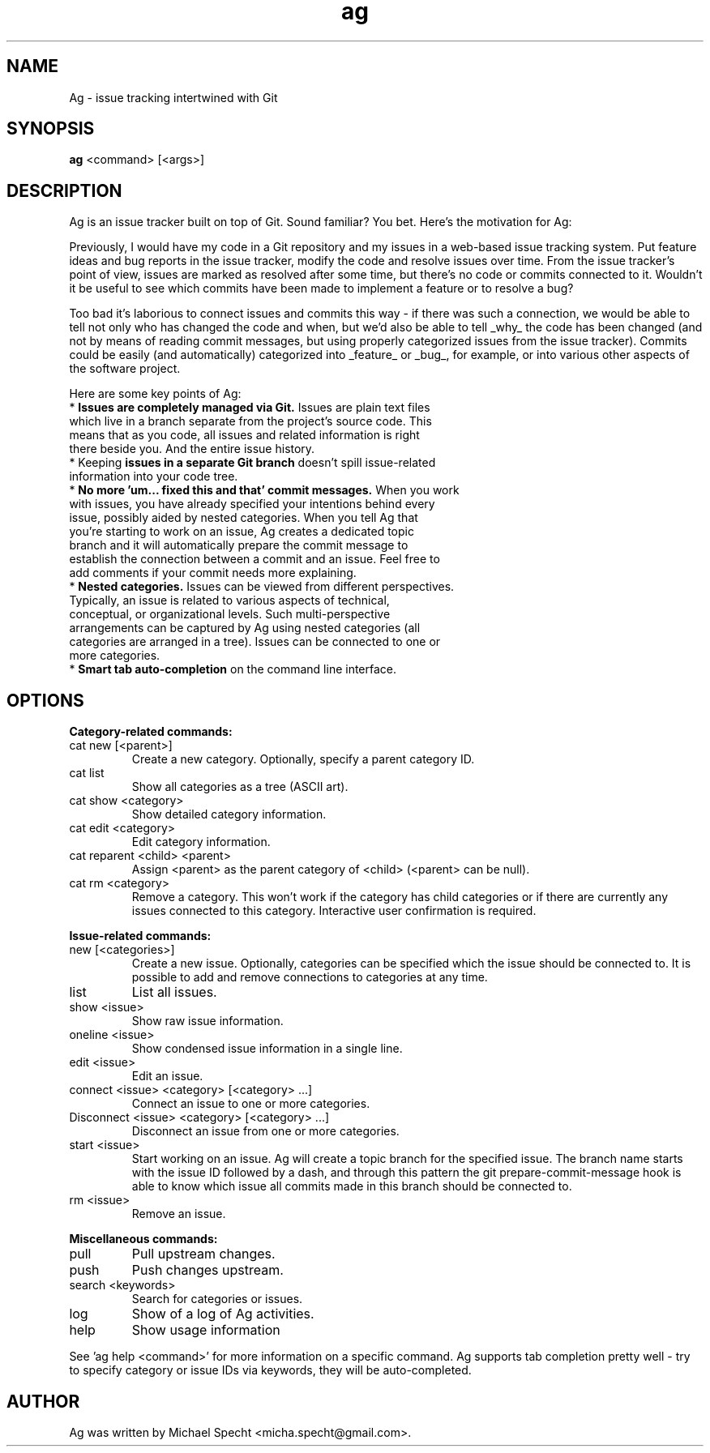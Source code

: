 .TH ag 1 "April 29, 2014" ag 1
.SH NAME
Ag \- issue tracking intertwined with Git
.SH SYNOPSIS
\fBag\fP <command> [<args>]
.SH DESCRIPTION
.PP
Ag is an issue tracker built on top of Git. Sound familiar? You bet. Here's the motivation for Ag:
.PP
Previously, I would have my code in a Git repository and my issues in a web-based issue tracking system. Put feature ideas and bug reports in the issue tracker, modify the code and resolve issues over time. From the issue tracker's point of view, issues are marked as resolved after some time, but there's no code or commits connected to it. Wouldn't it be useful to see which commits have been made to implement a feature or to resolve a bug?
.PP
Too bad it's laborious to connect issues and commits this way - if there was such a connection, we would be able to tell not only who has changed the code and when, but we'd also be able to tell _why_ the code has been changed (and not by means of reading commit messages, but using properly categorized issues from the issue tracker). Commits could be easily (and automatically) categorized into _feature_ or _bug_, for example, or into various other aspects of the software project.
.PP
Here are some key points of Ag:
.TP
* \fBIssues are completely managed via Git.\fP Issues are plain text files which live in a branch separate from the project's source code. This means that as you code, all issues and related  information is right there beside you. And the entire issue history.
.TP
* Keeping \fBissues in a separate Git branch\fP doesn't spill issue-related information into your code  tree.
.TP
* \fBNo more 'um... fixed this and that' commit messages.\fP When you work with issues, you have  already specified your intentions behind every issue, possibly aided by nested categories. When you tell Ag that you're starting to work on an issue, Ag creates a dedicated topic branch and it will automatically prepare the commit message to establish the connection between a commit and an issue. Feel free to add comments if your commit needs more explaining.
.TP
* \fBNested categories.\fP Issues can be viewed from different perspectives. Typically, an issue is related to various aspects of technical, conceptual, or organizational levels. Such multi-perspective arrangements can be captured by Ag using nested categories (all categories are arranged in a tree). Issues can be connected to one or more categories.
.TP
* \fBSmart tab auto-completion\fP on the command line interface. 
.SH OPTIONS

\fBCategory-related commands:\fP
.PP
.TP
cat new [<parent>]
Create a new category. Optionally, specify a parent category ID.
.TP
cat list     
Show all categories as a tree (ASCII art).
.TP
cat show <category>
Show detailed category information.
.TP
cat edit <category>
Edit category information.
.TP
cat reparent <child> <parent>
Assign <parent> as the parent category of <child> (<parent> can be null).
.TP
cat rm <category>
Remove a category.
This won't work if the category has child categories or if there are currently
any issues connected to this category. Interactive user confirmation is required.
.PP
\fBIssue-related commands:\fP
.PP
.TP
new [<categories>]
Create a new issue. Optionally, categories can be specified which the issue
should be connected to. It is possible to add and remove connections to categories
at any time.
.TP
list
List all issues.
.TP
show <issue>
Show raw issue information.
.TP
oneline <issue>
Show condensed issue information in a single line.
.TP
edit <issue>
Edit an issue.
.TP
connect <issue> <category> [<category> ...]
Connect an issue to one or more categories.
.TP
Disconnect <issue> <category> [<category> ...]
Disconnect an issue from one or more categories.
.TP
start <issue>
Start working on an issue. Ag will create a topic branch for the specified issue.
The branch name starts with the issue ID followed by a dash, and through this 
pattern the git prepare-commit-message hook is able to know which issue all 
commits made in this branch should be connected to.
.TP
rm <issue>
Remove an issue.
.PP
\fBMiscellaneous commands:\fP
.PP
.TP
pull
Pull upstream changes.
.TP
push
Push changes upstream.
.TP
search <keywords>
Search for categories or issues.
.TP
log           
Show of a log of Ag activities.
.TP
help          
Show usage information
.PP
See 'ag help <command>' for more information on a specific command.
Ag supports tab completion pretty well - try to specify category or 
issue IDs via keywords, they will be auto-completed.
.SH AUTHOR
Ag was written by Michael Specht <micha.specht@gmail.com>.
